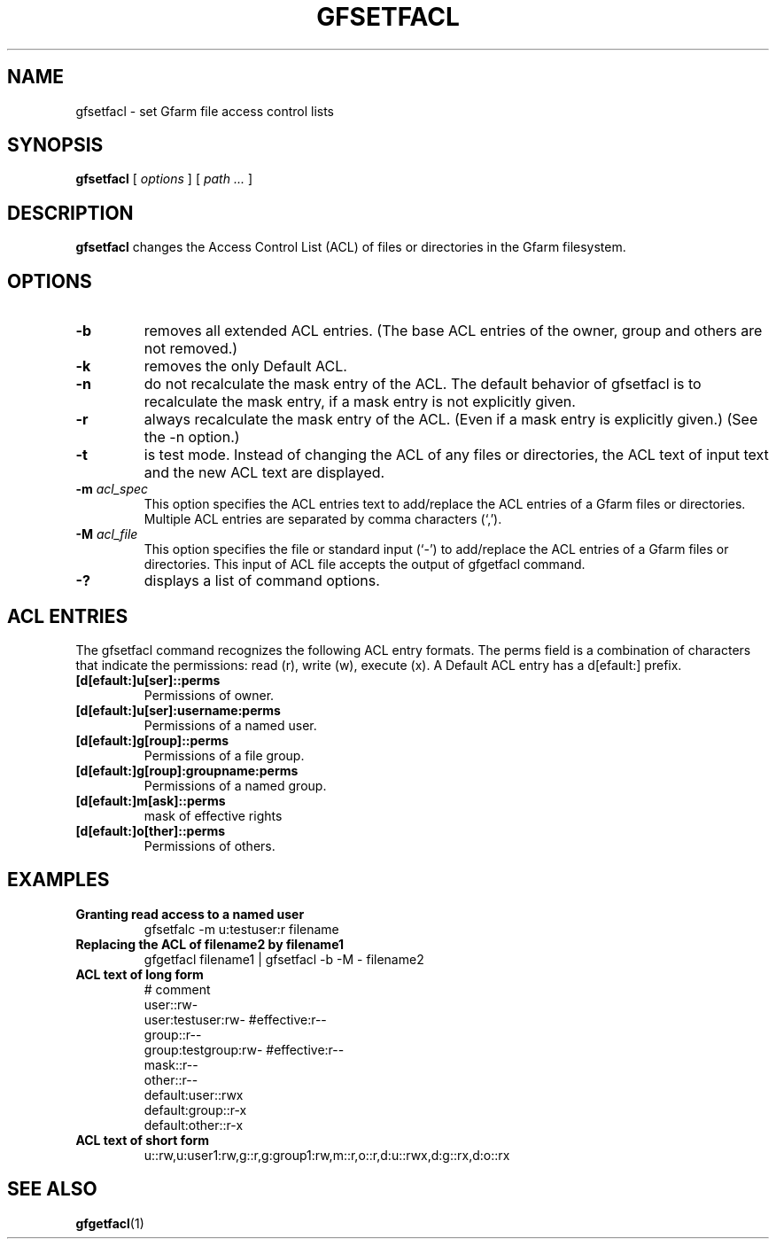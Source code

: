 .\" This manpage has been automatically generated by docbook2man 
.\" from a DocBook document.  This tool can be found at:
.\" <http://shell.ipoline.com/~elmert/comp/docbook2X/> 
.\" Please send any bug reports, improvements, comments, patches, 
.\" etc. to Steve Cheng <steve@ggi-project.org>.
.TH "GFSETFACL" "1" "08 March 2011" "Gfarm" ""

.SH NAME
gfsetfacl \- set Gfarm file access control lists
.SH SYNOPSIS

\fBgfsetfacl\fR [ \fB\fIoptions\fB\fR ] [ \fB\fIpath\fB\fR\fI ...\fR ]

.SH "DESCRIPTION"
.PP
\fBgfsetfacl\fR changes the Access Control List (ACL)
of files or directories in the Gfarm filesystem.
.SH "OPTIONS"
.TP
\fB-b\fR
removes all extended ACL entries. (The base ACL entries of the
owner, group and others are not removed.)
.TP
\fB-k\fR
removes the only Default ACL.
.TP
\fB-n\fR
do not recalculate the mask entry of the ACL. The default
behavior of gfsetfacl is to recalculate the mask entry, if a mask
entry is not explicitly given.
.TP
\fB-r\fR
always recalculate the mask entry of the ACL. (Even if a mask
entry is explicitly given.) (See the -n option.)
.TP
\fB-t\fR
is test mode. Instead of changing the ACL of any files or
directories, the ACL text of input text and the new ACL text are
displayed.
.TP
\fB-m \fIacl_spec\fB\fR
This option specifies the ACL entries text to add/replace the
ACL entries of a Gfarm files or directories. Multiple ACL entries are
separated by comma characters (`,').
.TP
\fB-M \fIacl_file\fB\fR
This option specifies the file or standard input (`-') to
add/replace the ACL entries of a Gfarm files or directories. This
input of ACL file accepts the output of gfgetfacl command.
.TP
\fB-?\fR
displays a list of command options.
.SH "ACL ENTRIES"
.PP
The gfsetfacl command recognizes the following ACL entry formats.  The
perms field is a combination of characters that indicate the
permissions: read (r), write (w), execute (x).  A Default ACL entry
has a d[efault:] prefix.
.TP
\fB[d[efault:]u[ser]::perms\fR
Permissions of owner.
.TP
\fB[d[efault:]u[ser]:username:perms\fR
Permissions of a named user.
.TP
\fB[d[efault:]g[roup]::perms\fR
Permissions of a file group.
.TP
\fB[d[efault:]g[roup]:groupname:perms\fR
Permissions of a named group.
.TP
\fB[d[efault:]m[ask]::perms\fR
mask of effective rights
.TP
\fB[d[efault:]o[ther]::perms\fR
Permissions of others.
.SH "EXAMPLES"
.TP
\fBGranting read access to a named user\fR
gfsetfalc -m u:testuser:r filename
.TP
\fBReplacing the ACL of filename2 by filename1\fR
gfgetfacl filename1 | gfsetfacl -b -M - filename2
.TP
\fBACL text of long form\fR
.nf
# comment
user::rw-
user:testuser:rw-       #effective:r--
group::r--
group:testgroup:rw-     #effective:r--
mask::r--
other::r--
default:user::rwx
default:group::r-x
default:other::r-x
.fi
.TP
\fBACL text of short form\fR
.nf
u::rw,u:user1:rw,g::r,g:group1:rw,m::r,o::r,d:u::rwx,d:g::rx,d:o::rx
.fi
.SH "SEE ALSO"
.PP
\fBgfgetfacl\fR(1)
